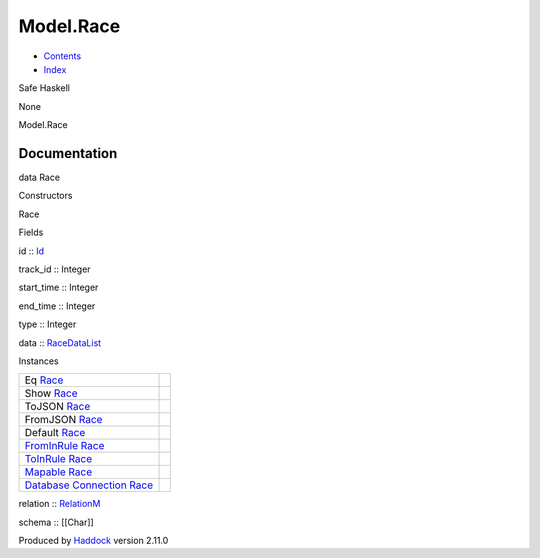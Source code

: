 ==========
Model.Race
==========

-  `Contents <index.html>`__
-  `Index <doc-index.html>`__

 

Safe Haskell

None

Model.Race

Documentation
=============

data Race

Constructors

Race

 

Fields

id :: `Id <Model-General.html#t:Id>`__
     
track\_id :: Integer
     
start\_time :: Integer
     
end\_time :: Integer
     
type :: Integer
     
data :: `RaceDataList <Data-RacingNew.html#t:RaceDataList>`__
     

Instances

+-----------------------------------------------------------------------------------------------------------------------------------------+-----+
| Eq `Race <Model-Race.html#t:Race>`__                                                                                                    |     |
+-----------------------------------------------------------------------------------------------------------------------------------------+-----+
| Show `Race <Model-Race.html#t:Race>`__                                                                                                  |     |
+-----------------------------------------------------------------------------------------------------------------------------------------+-----+
| ToJSON `Race <Model-Race.html#t:Race>`__                                                                                                |     |
+-----------------------------------------------------------------------------------------------------------------------------------------+-----+
| FromJSON `Race <Model-Race.html#t:Race>`__                                                                                              |     |
+-----------------------------------------------------------------------------------------------------------------------------------------+-----+
| Default `Race <Model-Race.html#t:Race>`__                                                                                               |     |
+-----------------------------------------------------------------------------------------------------------------------------------------+-----+
| `FromInRule <Data-InRules.html#t:FromInRule>`__ `Race <Model-Race.html#t:Race>`__                                                       |     |
+-----------------------------------------------------------------------------------------------------------------------------------------+-----+
| `ToInRule <Data-InRules.html#t:ToInRule>`__ `Race <Model-Race.html#t:Race>`__                                                           |     |
+-----------------------------------------------------------------------------------------------------------------------------------------+-----+
| `Mapable <Model-General.html#t:Mapable>`__ `Race <Model-Race.html#t:Race>`__                                                            |     |
+-----------------------------------------------------------------------------------------------------------------------------------------+-----+
| `Database <Model-General.html#t:Database>`__ `Connection <Data-SqlTransaction.html#t:Connection>`__ `Race <Model-Race.html#t:Race>`__   |     |
+-----------------------------------------------------------------------------------------------------------------------------------------+-----+

relation :: `RelationM <Data-Relation.html#t:RelationM>`__

schema :: [[Char]]

Produced by `Haddock <http://www.haskell.org/haddock/>`__ version 2.11.0
